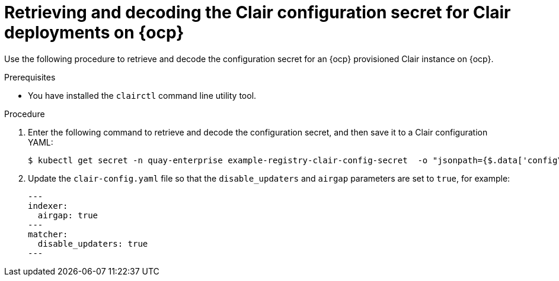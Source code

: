 // Module included in the following assemblies:
//
// clair/master.adoc

:_content-type: PROCEDURE
[id="clair-openshift-config"]
= Retrieving and decoding the Clair configuration secret for Clair deployments on {ocp}

Use the following procedure to retrieve and decode the configuration secret for an {ocp} provisioned Clair instance on {ocp}.

.Prerequisites

* You have installed the `clairctl` command line utility tool.

.Procedure

. Enter the following command to retrieve and decode the configuration secret, and then save it to a Clair configuration YAML:
+
[source,terminal]
----
$ kubectl get secret -n quay-enterprise example-registry-clair-config-secret  -o "jsonpath={$.data['config\.yaml']}" | base64 -d > clair-config.yaml
----

. Update the `clair-config.yaml` file so that the `disable_updaters` and `airgap` parameters are set to `true`, for example:
+
[source,yaml]
----
---
indexer:
  airgap: true
---
matcher:
  disable_updaters: true
---
----